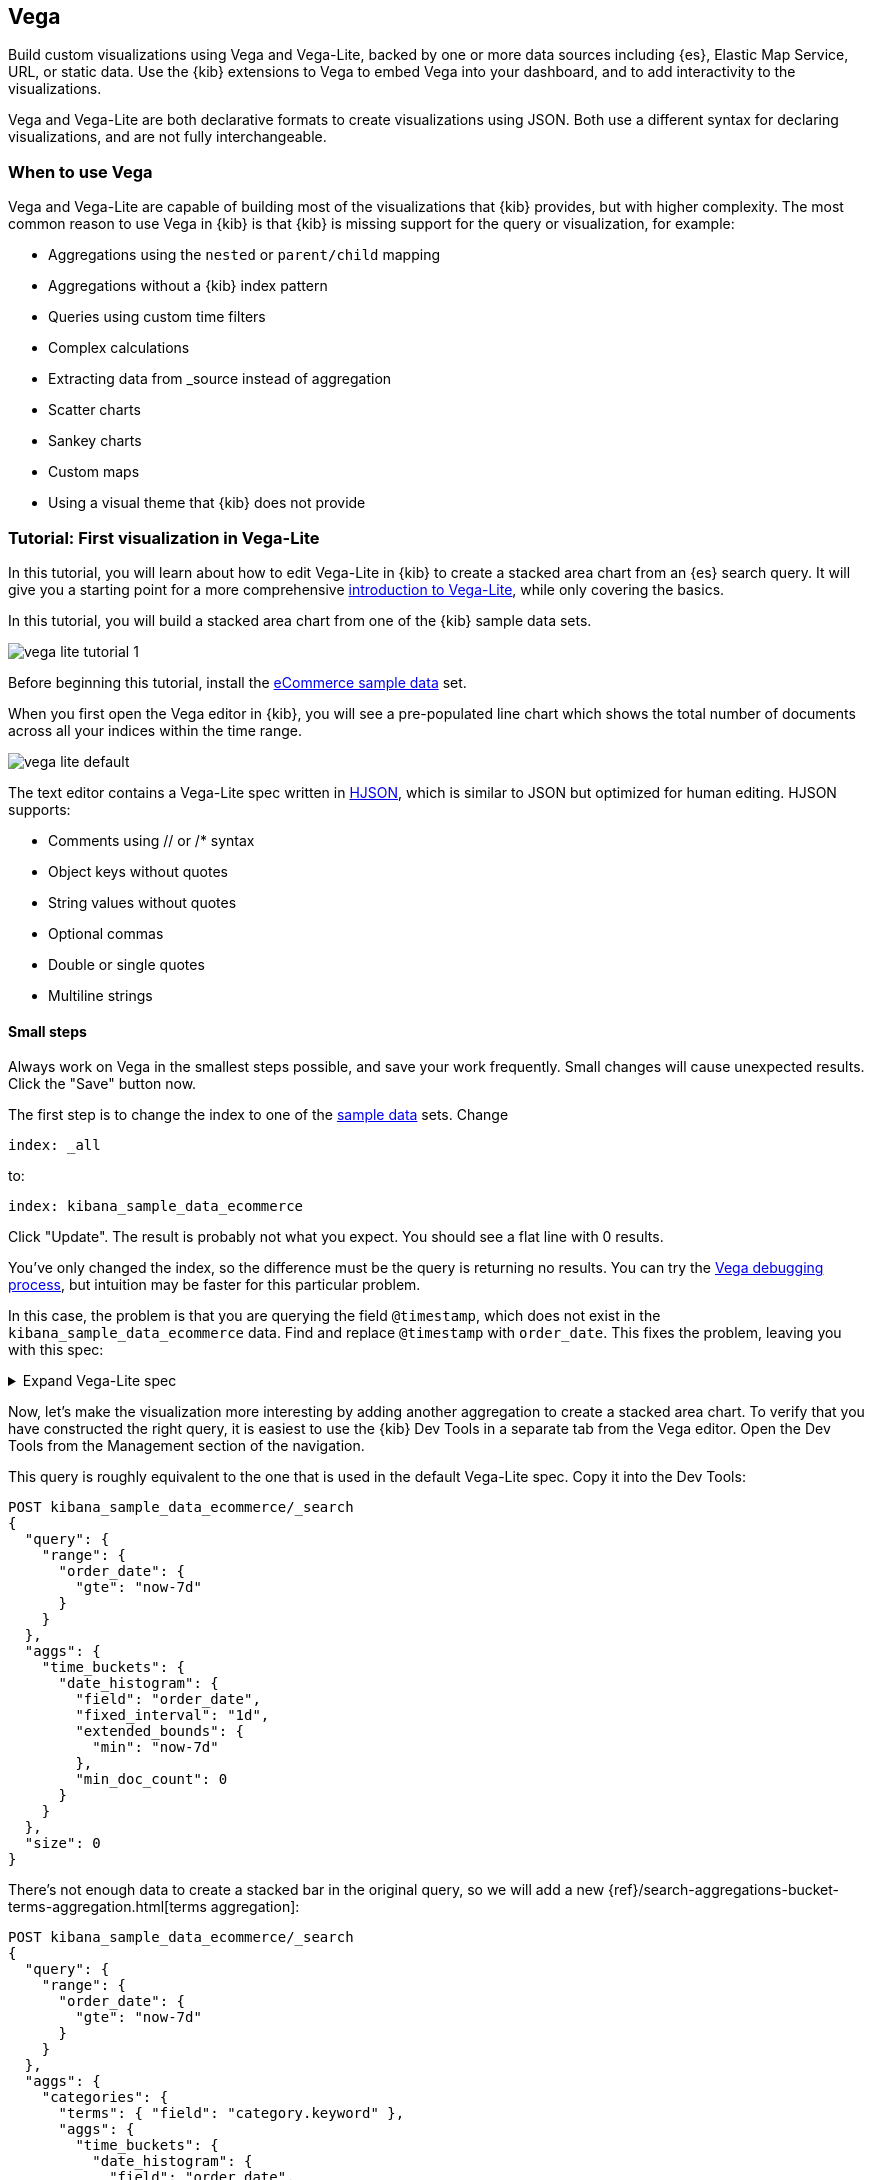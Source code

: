[[vega-graph]]
== Vega

Build custom visualizations using Vega and Vega-Lite, backed by one or more
data sources including {es}, Elastic Map Service, URL,
or static data. Use the {kib} extensions to Vega to embed Vega into
your dashboard, and to add interactivity to the visualizations.

Vega and Vega-Lite are both declarative formats to create visualizations
using JSON. Both use a different syntax for declaring visualizations,
and are not fully interchangeable.

[float]
[[when-to-vega]]
=== When to use Vega

Vega and Vega-Lite are capable of building most of the visualizations
that {kib} provides, but with higher complexity. The most common reason
to use Vega in {kib} is that {kib} is missing support for the query or
visualization, for example:

* Aggregations using the `nested` or `parent/child` mapping
* Aggregations without a {kib} index pattern
* Queries using custom time filters
* Complex calculations
* Extracting data from _source instead of aggregation
* Scatter charts
* Sankey charts
* Custom maps
* Using a visual theme that {kib} does not provide

[[vega-lite-tutorial]]
=== Tutorial: First visualization in Vega-Lite

In this tutorial, you will learn about how to edit Vega-Lite in {kib} to create
a stacked area chart from an {es} search query. It will give you a starting point
for a more comprehensive
https://vega.github.io/vega-lite/tutorials/getting_started.html[introduction to Vega-Lite],
while only covering the basics.

In this tutorial, you will build a stacked area chart from one of the {kib} sample data
sets.

[role="screenshot"]
image::visualize/images/vega_lite_tutorial_1.png[]

Before beginning this tutorial, install the <<add-sample-data, eCommerce sample data>>
set.

When you first open the Vega editor in {kib}, you will see a pre-populated
line chart which shows the total number of documents across all your indices
within the time range.

[role="screenshot"]
image::visualize/images/vega_lite_default.png[]

The text editor contains a Vega-Lite spec written in https://hjson.github.io/[HJSON],
which is similar to JSON but optimized for human editing. HJSON supports:

* Comments using // or /* syntax
* Object keys without quotes
* String values without quotes
* Optional commas
* Double or single quotes
* Multiline strings

[float]
==== Small steps

Always work on Vega in the smallest steps possible, and save your work frequently.
Small changes will cause unexpected results. Click the "Save" button now.

The first step is to change the index to one of the <<add-sample-data, sample data>>
sets. Change

```yaml
index: _all
```

to:

```yaml
index: kibana_sample_data_ecommerce
```

Click "Update". The result is probably not what you expect. You should see a flat
line with 0 results.

You've only changed the index, so the difference must be the query is returning
no results. You can try the <<vega-browser-debugging-console, Vega debugging process>>,
but intuition may be faster for this particular problem.

In this case, the problem is that you are querying the field `@timestamp`,
which does not exist in the `kibana_sample_data_ecommerce` data. Find and replace
`@timestamp` with `order_date`. This fixes the problem, leaving you with this spec:

.Expand Vega-Lite spec
[%collapsible%closed]
====
[source,yaml]
----
{
  $schema: https://vega.github.io/schema/vega-lite/v4.json
  title: Event counts from ecommerce
  data: {
    url: {
      %context%: true
      %timefield%: order_date
      index: kibana_sample_data_ecommerce
      body: {
        aggs: {
          time_buckets: {
            date_histogram: {
              field: order_date
              interval: {%autointerval%: true}
              extended_bounds: {
                min: {%timefilter%: "min"}
                max: {%timefilter%: "max"}
              }
              min_doc_count: 0
            }
          }
        }
        size: 0
      }
    }
    format: {property: "aggregations.time_buckets.buckets" }
  }

  mark: line

  encoding: {
    x: {
      field: key
      type: temporal
      axis: { title: null }
    }
    y: {
      field: doc_count
      type: quantitative
      axis: { title: "Document count" }
    }
  }
}
----

====

Now, let's make the visualization more interesting by adding another aggregation
to create a stacked area chart. To verify that you have constructed the right
query, it is easiest to use the {kib} Dev Tools in a separate tab from the
Vega editor. Open the Dev Tools from the Management section of the navigation.

This query is roughly equivalent to the one that is used in the default
Vega-Lite spec. Copy it into the Dev Tools:

```js
POST kibana_sample_data_ecommerce/_search
{
  "query": {
    "range": {
      "order_date": {
        "gte": "now-7d"
      }
    }
  },
  "aggs": {
    "time_buckets": {
      "date_histogram": {
        "field": "order_date",
        "fixed_interval": "1d",
        "extended_bounds": {
          "min": "now-7d"
        },
        "min_doc_count": 0
      }
    }
  },
  "size": 0
}
```

There's not enough data to create a stacked bar in the original query, so we
will add a new
{ref}/search-aggregations-bucket-terms-aggregation.html[terms aggregation]:

```js
POST kibana_sample_data_ecommerce/_search
{
  "query": {
    "range": {
      "order_date": {
        "gte": "now-7d"
      }
    }
  },
  "aggs": {
    "categories": {
      "terms": { "field": "category.keyword" },
      "aggs": {
        "time_buckets": {
          "date_histogram": {
            "field": "order_date",
            "fixed_interval": "1d",
            "extended_bounds": {
              "min": "now-7d"
            },
            "min_doc_count": 0
          }
        }
      }
    }
  },
  "size": 0
}
```

You'll see that the response format looks different from the previous query:

```json
{
  "aggregations" : {
    "categories" : {
      "doc_count_error_upper_bound" : 0,
      "sum_other_doc_count" : 0,
      "buckets" : [{
        "key" : "Men's Clothing",
        "doc_count" : 1661,
        "time_buckets" : {
          "buckets" : [{
            "key_as_string" : "2020-06-30T00:00:00.000Z",
            "key" : 1593475200000,
            "doc_count" : 19
          }, {
            "key_as_string" : "2020-07-01T00:00:00.000Z",
            "key" : 1593561600000,
            "doc_count" : 71
          }]
        }
      }]
    }
  }
}
```

Now that we have data that we're happy with, it's time to convert from an
isolated {es} query into a query with {kib} integration. Looking at the
<<vega-queries, reference for writing {es} queries in Vega>>, you will
see the full list of special tokens that are used in this query, such
as `%context: true`. This query has also replaced `"fixed_interval": "1d"`
with `interval: {%autointerval%: true}`. Copy the final query into
your spec:

```yaml
  data: {
    url: {
      %context%: true
      %timefield%: order_date
      index: kibana_sample_data_ecommerce
      body: {
        aggs: {
          categories: {
            terms: { field: "category.keyword" }
            aggs: {
              time_buckets: {
                date_histogram: {
                  field: order_date
                  interval: {%autointerval%: true}
                  extended_bounds: {
                    min: {%timefilter%: "min"}
                    max: {%timefilter%: "max"}
                  }
                  min_doc_count: 0
                }
              }
            }
          }
        }
        size: 0
      }
    }
    format: {property: "aggregations.categories.buckets" }
  }
```

If you copy and paste that into your Vega-Lite spec, and click "Update",
you will see a warning saying `Infinite extent for field "key": [Infinity, -Infinity]`.
Let's use our <<vega-browser-debugging-console, Vega debugging skills>> to understand why.

Vega-Lite generates data using the names `source_0` and `data_0`. `source_0` contains
the results from the {es} query, and `data_0` contains the visually encoded results
which are shown in the chart. To debug this problem, you need to compare both.

To look at the source, open the browser dev tools console and type
`VEGA_DEBUG.view.data('source_0')`. You will see:

```js
[{
  doc_count: 454
  key: "Men's Clothing"
  time_buckets: {buckets: Array(57)}
  Symbol(vega_id): 12822
}, ...]
```

To compare to the visually encoded data, open the browser dev tools console and type
`VEGA_DEBUG.view.data('data_0')`. You will see:

```js
[{
  doc_count: 454
  key: NaN
  time_buckets: {buckets: Array(57)}
  Symbol(vega_id): 13879
}]
```

The issue seems to be that the `key` property is not being converted the right way,
which makes sense because the `key` is now `Men's Clothing` instead of a timestamp.

To fix this, try updating the `encoding` of your Vega-Lite spec to:

```yaml
  encoding: {
    x: {
      field: time_buckets.buckets.key
      type: temporal
      axis: { title: null }
    }
    y: {
      field: time_buckets.buckets.doc_count
      type: quantitative
      axis: { title: "Document count" }
    }
  }
```

This will show more errors, and you can inspect `VEGA_DEBUG.view.data('data_0')` to
understand why. This now shows:

```js
[{
  doc_count: 454
  key: "Men's Clothing"
  time_buckets: {buckets: Array(57)}
  time_buckets.buckets.doc_count: undefined
  time_buckets.buckets.key: null
  Symbol(vega_id): 14094
}]
```

It looks like the problem is that the `time_buckets` inner array is not being
extracted by Vega. The solution is to use a Vega-lite
https://vega.github.io/vega-lite/docs/flatten.html[flatten transformation], available in {kib} 7.9 and later.
If using an older version of Kibana, the flatten transformation is available in Vega
but not Vega-Lite.

Add this section in between the `data` and `encoding` section:

```yaml
  transform: [{
    flatten: ["time_buckets.buckets"]
  }]
```

This does not yet produce the results you expect. Inspect the transformed data
by typing `VEGA_DEBUG.view.data('data_0')` into the console again:

```js
[{
  doc_count: 453
  key: "Men's Clothing"
  time_bucket.buckets.doc_count: undefined
  time_buckets: {buckets: Array(57)}
  time_buckets.buckets: {
    key_as_string: "2020-06-30T15:00:00.000Z",
    key: 1593529200000,
    doc_count: 2
  }
  time_buckets.buckets.key: null
  Symbol(vega_id): 21564
}]
```

The debug view shows `undefined` values where you would expect to see numbers, and
the cause is that there are duplicate names which are confusing Vega-Lite. This can
be fixed by making this change to the `transform` and `encoding` blocks:

```yaml
  transform: [{
    flatten: ["time_buckets.buckets"],
    as: ["buckets"]
  }]

  mark: area

  encoding: {
    x: {
      field: buckets.key
      type: temporal
      axis: { title: null }
    }
    y: {
      field: buckets.doc_count
      type: quantitative
      axis: { title: "Document count" }
    }
    color: {
      field: key
      type: nominal
    }
  }
```

At this point, you have a stacked area chart that shows the top categories,
but the chart is still missing some common features that we expect from a {kib}
visualization. Let's add hover states and tooltips next.

Hover states are handled differently in Vega-Lite and Vega. In Vega-Lite this is
done using a concept called `selection`, which has many permutations that are not
covered in this tutorial. We will be adding a simple tooltip and hover state.

Because {kib} has enabled the https://vega.github.io/vega-lite/docs/tooltip.html[Vega tooltip plugin],
tooltips can be defined in several ways:

* Automatic tooltip based on the data, via `{ content: "data" }`
* Array of fields, like `[{ field: "key", type: "nominal" }]`
* Defining a custom Javascript object using the `calculate` transform

For the simple tooltip, add this to your encoding:

```yaml
  encoding: {
    tooltip: [{
      field: buckets.key
      type: temporal
      title: "Date"
    }, {
      field: key
      type: nominal
      title: "Category"
    }, {
      field: buckets.doc_count
      type: quantitative
      title: "Count"
    }]
  }
```

As you hover over the area series in your chart, a multi-line tooltip will
appear, but it won't indicate the nearest point that it's pointing to. To
indicate the nearest point, we need to add a second layer.

The first step is to remove the `mark: area` from your visualization.
Once you've removed the previous mark, add a composite mark at the end of
the Vega-Lite spec:

```yaml
  layer: [{
    mark: area
  }, {
    mark: point
  }]
```

You'll see that the points are not appearing to line up with the area chart,
and the reason is that the points are not being stacked. Change your Y encoding
to this:

```yaml
    y: {
      field: buckets.doc_count
      type: quantitative
      axis: { title: "Document count" }
      stack: true
    }
```

Now, we will add a `selection` block inside the point mark:

```yaml
  layer: [{
    mark: area
  }, {
    mark: point
    
    selection: {
      pointhover: {
        type: single
        on: mouseover
        clear: mouseout
        empty: none
        fields: ["buckets.key", "key"]
        nearest: true
      }
    }

    encoding: {
      size: {
        condition: {
          selection: pointhover
          value: 100
        }
        value: 5
      }
      fill: {
        condition: {
          selection: pointhover
          value: white
        }
      }
    }
  }]
```

Now that you've enabled a selection, try moving the mouse around the visualization
and seeing the points respond to the nearest position:

[role="screenshot"]
image::visualize/images/vega_lite_tutorial_2.png[]

The final result of this tutorial is this spec:

.Expand final Vega-Lite spec
[%collapsible%closed]
====
[source,yaml]
----
{
  $schema: https://vega.github.io/schema/vega-lite/v4.json
  title: Event counts from ecommerce
  data: {
    url: {
      %context%: true
      %timefield%: order_date
      index: kibana_sample_data_ecommerce
      body: {
        aggs: {
          categories: {
            terms: { field: "category.keyword" }
            aggs: {
              time_buckets: {
                date_histogram: {
                  field: order_date
                  interval: {%autointerval%: true}
                  extended_bounds: {
                    min: {%timefilter%: "min"}
                    max: {%timefilter%: "max"}
                  }
                  min_doc_count: 0
                }
              }
            }
          }
        }
        size: 0
      }
    }
    format: {property: "aggregations.categories.buckets" }
  }
  
  transform: [{
    flatten: ["time_buckets.buckets"]
    as: ["buckets"]
  }]

  encoding: {
    x: {
      field: buckets.key
      type: temporal
      axis: { title: null }
    }
    y: {
      field: buckets.doc_count
      type: quantitative
      axis: { title: "Document count" }
      stack: true
    }
    color: {
      field: key
      type: nominal
      title: "Category"
    }
    tooltip: [{
      field: buckets.key
      type: temporal
      title: "Date"
    }, {
      field: key
      type: nominal
      title: "Category"
    }, {
      field: buckets.doc_count
      type: quantitative
      title: "Count"
    }]
  }
  
  layer: [{
    mark: area
  }, {
    mark: point
    
    selection: {
      pointhover: {
        type: single
        on: mouseover
        clear: mouseout
        empty: none
        fields: ["buckets.key", "key"]
        nearest: true
      }
    }

    encoding: {
      size: {
        condition: {
          selection: pointhover
          value: 100
        }
        value: 5
      }
      fill: {
        condition: {
          selection: pointhover
          value: white
        }
      }
    }
  }]
}
----

====

[[vega-tutorial]]
=== Tutorial: Updating {kib} filters from Vega

In this tutorial you will build an area chart in Vega using an {es} search query,
and add a click handler and drag handler to update {kib} filters.
This tutorial is not a full https://vega.github.io/vega/tutorials/[Vega tutorial],
but will cover the basics of creating Vega visualizations into {kib}.

First, create an almost-blank Vega chart by pasting this into the editor:

```yaml
{
  $schema: "https://vega.github.io/schema/vega/v5.json"
  data: [{
    name: source_0
  }]
  
  scales: [{
    name: x
    type: time
    range: width
  }, {
    name: y
    type: linear
    range: height
  }]
  
  axes: [{
    orient: bottom
    scale: x
  }, {
    orient: left
    scale: y
  }]
  
  marks: [
    {
      type: area
      from: {
        data: source_0
      }
      encode: {
        update: {
        }
      }
    }
  ]
}
```

Despite being almost blank, this Vega spec still contains the minimum requirements:

* Data
* Scales
* Marks
* (optional) Axes

Next, add a valid {es} search query in the `data` block:

```yaml
  data: [
    {
      name: source_0
      url: {
        %context%: true
        %timefield%: order_date
        index: kibana_sample_data_ecommerce
        body: {
          aggs: {
            time_buckets: {
              date_histogram: {
                field: order_date
                fixed_interval: "3h"
                extended_bounds: {
                  min: {%timefilter%: "min"}
                  max: {%timefilter%: "max"}
                }
                min_doc_count: 0
              }
            }
          }
          size: 0
        }
      }
      format: { property: "aggregations.time_buckets.buckets" }
    }
  ]
```

Click "Update", and nothing will change in the visualization. The first step
is to change the X and Y scales based on the data:

```yaml
  scales: [{
    name: x
    type: time
    range: width
    domain: {
      data: source_0
      field: key
    }
  }, {
    name: y
    type: linear
    range: height
    domain: {
      data: source_0
      field: doc_count
    }
  }]
```

Click "Update", and you will see that the X and Y axes are now showing labels based
on the real data.

Next, encode the fields `key` and `doc_count` as the X and Y values:

```yaml
  marks: [
    {
      type: area
      from: {
        data: source_0
      }
      encode: {
        update: {
          x: {
            scale: x
            field: key
          }
          y: {
            scale: y
            value: 0
          }
          y2: {
            scale: y
            field: doc_count
          }
        }
      }
    }
  ]
```

Click "Update" and you will get a basic area chart:

[role="screenshot"]
image::visualize/images/vega_tutorial_3.png[]

Next, add a new block to the `marks` section. This will show clickable points to filter for a specific
date:

```yaml
  {
    name: point
    type: symbol
    style: ["point"]
    from: {
      data: source_0
    }
    encode: {
      update: {
        x: {
          scale: x
          field: key
        }
        y: {
          scale: y
          field: doc_count
        }
        size: {
          value: 100
        }
        fill: {
          value: black
        }
      }
    }
  }
```

Next, we will create a Vega signal to make the points clickable. You can access
the clicked `datum` in the expression used to update. In this case, you want
clicks on points to add a time filter with the 3-hour interval defined above.

```yaml
  signals: [
    {
      name: point_click
      on: [{
        events: {
          source: scope
          type: click
          markname: point
        }
        update: '''kibanaSetTimeFilter(datum.key, datum.key + 3 * 60 * 60 * 1000)'''
      }]
    }
  ]
```

This event is using the {kib} custom function `kibanaSetTimeFilter` to generate a filter that
gets applied to the entire dashboard on click.

The mouse cursor does not currently indicate that the chart is interactive. Find the `marks` section,
and update the mark named `point` by adding `cursor: { value: "pointer" }` to
the `encoding` section like this:

```yaml
  {
    name: point
    type: symbol
    style: ["point"]
    from: {
      data: source_0
    }
    encode: {
      update: {
        ...
        cursor: { value: "pointer" }
      }
    }
  }
```

Next, we will add a drag interaction which will allow the user to narrow into
a specific time range in the visualization. This will require adding more signals, and
adding a rectangle overlay:

[role="screenshot"]
image::visualize/images/vega_tutorial_4.png[]

The first step is to add a new `signal` to track the X position of the cursor:

```yaml
    {
      name: currentX
      value: -1
      on: [{
        events: {
          type: mousemove
          source: view
        },
        update: "clamp(x(), 0, width)"
      }, {
        events: {
          type: mouseout
          source: view
        }
        update: "-1"
      }]
    }
```

Now add a new `mark` to indicate the current cursor position:

```yaml
    {
      type: rule
      interactive: false
      encode: {
        update: {
          y: {value: 0}
          y2: {signal: "height"}
          stroke: {value: "gray"}
          strokeDash: {
            value: [2, 1]
          }
          x: {signal: "max(currentX,0)"}
          defined: {signal: "currentX > 0"}
        }
      }
    }
```

Next, add a signal to track the current selected range, which will update
until the user releases the mouse button or uses the escape key:


```yaml
    {
      name: selected
      value: [0, 0]
      on: [{
        events: {
          type: mousedown
          source: view
        }
        update: "[clamp(x(), 0, width), clamp(x(), 0, width)]"
      }, {
        events: {
          type: mousemove
          source: window
          consume: true
          between: [{
            type: mousedown
            source: view
          }, {
            merge: [{
              type: mouseup
              source: window
            }, {
              type: keydown
              source: window
              filter: "event.key === 'Escape'"
            }]
          }]
        }
        update: "[selected[0], clamp(x(), 0, width)]"
      }, {
        events: {
          type: keydown
          source: window
          filter: "event.key === 'Escape'"
        }
        update: "[0, 0]"
      }]
    }
```

Now that there is a signal which tracks the time range from the user, we need to indicate
the range visually by adding a new mark which only appears conditionally:

```yaml
    {
      type: rect
      name: selectedRect
      encode: {
        update: {
          height: {signal: "height"}
          fill: {value: "#333"}
          fillOpacity: {value: 0.2}
          x: {signal: "selected[0]"}
          x2: {signal: "selected[1]"}
          defined: {signal: "selected[0] !== selected[1]"}
        }
      }
    }
```

Finally, add a new signal which will update the {kib} time filter when the mouse is released while
dragging:

```yaml
    {
      name: applyTimeFilter
      value: null
      on: [{
        events: {
          type: mouseup
          source: view
        }
        update: '''selected[0] !== selected[1] ? kibanaSetTimeFilter(
               invert('x',selected[0]),
               invert('x',selected[1])) : null'''
      }]
    }
```

Putting this all together, your visualization now supports the main features of
standard visualizations in {kib}, but with the potential to add even more control.
The final Vega spec for this tutorial is here:

.Expand final Vega spec
[%collapsible%closed]
====
[source,yaml]
----
{
  $schema: "https://vega.github.io/schema/vega/v5.json"
  data: [
    {
      name: source_0
      url: {
        %context%: true
        %timefield%: order_date
        index: kibana_sample_data_ecommerce
        body: {
          aggs: {
            time_buckets: {
              date_histogram: {
                field: order_date
                fixed_interval: "3h"
                extended_bounds: {
                  min: {%timefilter%: "min"}
                  max: {%timefilter%: "max"}
                }
                min_doc_count: 0
              }
            }
          }
          size: 0
        }
      }
      format: { property: "aggregations.time_buckets.buckets" }
    }
  ]
  
  scales: [{
    name: x
    type: time
    range: width
    domain: {
      data: source_0
      field: key
    }
  }, {
    name: y
    type: linear
    range: height
    domain: {
      data: source_0
      field: doc_count
    }
  }]
  
  axes: [{
    orient: bottom
    scale: x
  }, {
    orient: left
    scale: y
  }]
  
  marks: [
    {
      type: area
      from: {
        data: source_0
      }
      encode: {
        update: {
          x: {
            scale: x
            field: key
          }
          y: {
            scale: y
            value: 0
          }
          y2: {
            scale: y
            field: doc_count
          }
        }
      }
    },
    {
      name: point
      type: symbol
      style: ["point"]
      from: {
        data: source_0
      }
      encode: {
        update: {
          x: {
            scale: x
            field: key
          }
          y: {
            scale: y
            field: doc_count
          }
          size: {
            value: 100
          }
          fill: {
            value: black
          }
          cursor: { value: "pointer" }
        }
      }
    },
    {
      type: rule
      interactive: false
      encode: {
        update: {
          y: {value: 0}
          y2: {signal: "height"}
          stroke: {value: "gray"}
          strokeDash: {
            value: [2, 1]
          }
          x: {signal: "max(currentX,0)"}
          defined: {signal: "currentX > 0"}
        }
      }
    },
    {
      type: rect
      name: selectedRect
      encode: {
        update: {
          height: {signal: "height"}
          fill: {value: "#333"}
          fillOpacity: {value: 0.2}
          x: {signal: "selected[0]"}
          x2: {signal: "selected[1]"}
          defined: {signal: "selected[0] !== selected[1]"}
        }
      }
    }
  ]
  
  signals: [
    {
      name: point_click
      on: [{
        events: {
          source: scope
          type: click
          markname: point
        }
        update: '''kibanaSetTimeFilter(datum.key, datum.key + 3 * 60 * 60 * 1000)'''
      }]
    }
    {
      name: currentX
      value: -1
      on: [{
        events: {
          type: mousemove
          source: view
        },
        update: "clamp(x(), 0, width)"
      }, {
        events: {
          type: mouseout
          source: view
        }
        update: "-1"
      }]
    }
    {
      name: selected
      value: [0, 0]
      on: [{
        events: {
          type: mousedown
          source: view
        }
        update: "[clamp(x(), 0, width), clamp(x(), 0, width)]"
      }, {
        events: {
          type: mousemove
          source: window
          consume: true
          between: [{
            type: mousedown
            source: view
          }, {
            merge: [{
              type: mouseup
              source: window
            }, {
              type: keydown
              source: window
              filter: "event.key === 'Escape'"
            }]
          }]
        }
        update: "[selected[0], clamp(x(), 0, width)]"
      }, {
        events: {
          type: keydown
          source: window
          filter: "event.key === 'Escape'"
        }
        update: "[0, 0]"
      }]
    }
    {
      name: applyTimeFilter
      value: null
      on: [{
        events: {
          type: mouseup
          source: view
        }
        update: '''selected[0] !== selected[1] ? kibanaSetTimeFilter(
               invert('x',selected[0]),
               invert('x',selected[1])) : null'''
      }]
    }
  ]
}

----
====

[[vega-reference]]
=== Reference for {kib} extensions

{kib} has extended Vega and Vega-Lite with extensions that support:

* Default height and width
* Default theme to match {kib}
* Writing {es} queries using the time range and filters from dashboards
* Using the Elastic Map Service in Vega maps
* Additional tooltip styling
* Advanced setting to enable URL loading from any domain
* Limited debugging support using the browser dev tools
* (Vega only) Expression functions which can update the time range and dashboard filters

[[vega-sizing-and-positioning]]
==== Default height and width

By default, Vega visualizations use the `autosize = { type: 'fit', contains: 'padding' }` layout.
`fit` uses all available space, ignores `width` and `height` values,
and respects the padding values. To override this behavior, change the
`autosize` value.

[[vega-theme]]
==== Default theme to match {kib}

{kib} registers a default https://vega.github.io/vega/docs/schemes/[Vega color scheme]
with the id `elastic`, and sets a default color for each `mark` type.
Override it by providing a different `stroke`, `fill`, or `color` (Vega-Lite) value.

[[vega-queries]]
==== Writing {es} queries in Vega

{kib} extends the Vega https://vega.github.io/vega/docs/data/[data] elements
with support for direct {es} queries specified as a `url`.

Because of this, {kib} is **unable to support dynamically loaded data**,
which would otherwise work in Vega. All data is fetched before it's passed to
the Vega renderer.

To define an {es} query in Vega, set the `url` to an object. {kib} will parse
the object looking for special tokens that allow your query to integrate with {kib}.
These tokens are:

* `%context%: true`: Set at the top level, and replaces the `query` section with filters from dashboard
* `%timefield%: <name>`: Set at the top level, integrates the query with the dashboard time filter
* `{%timefilter%: true}`: Replaced by an {es} range query with upper and lower bounds
* `{%timefilter%: "min" | "max"}`: Replaced only by the upper or lower bounds
* `{%timefilter: true, shift: -1, unit: 'hour'}`: Generates a time range query one hour in the past
* `{%autointerval%: true}`: Replaced by the string which contains the automatic {kib} time interval, such as `1h`
* `{%autointerval%: 10}`: Replaced by a string which is approximately dividing the time into 10 ranges, allowing
  you to influence the automatic interval
* `"%dashboard_context-must_clause%"`: String replaced by object containing filters
* `"%dashboard_context-filter_clause%"`: String replaced by an object containing filters
* `"%dashboard_context-must_not_clause%"`: String replaced by an object containing filters

Putting this together, an example query that counts the number of documents in 
a specific index:

[source,yaml]
----
// An object instead of a string for the URL value
// is treated as a context-aware Elasticsearch query.
url: {
  // Specify the time filter.
  %timefield%: @timestamp
  // Apply dashboard context filters when set
  %context%: true

  // Which indexes to search
  index: kibana_sample_data_logs
  // The body element may contain "aggs" and "query" keys
  body: {
    aggs: {
      time_buckets: {
        date_histogram: {
          // Use date histogram aggregation on @timestamp field
          field: @timestamp <1>
          // interval value will depend on the time filter
          // Use an integer to set approximate bucket count
          interval: { %autointerval%: true }
          // Make sure we get an entire range, even if it has no data
          extended_bounds: {
            min: { %timefilter%: "min" }
            max: { %timefilter%: "max" }
          }
          // Use this for linear (e.g. line, area) graphs
          // Without it, empty buckets will not show up
          min_doc_count: 0
        }
      }
    }
    // Speed up the response by only including aggregation results
    size: 0
  }
}
----

<1> `@timestamp` &mdash; Filters the time range and breaks it into histogram
buckets.

The full result includes the following structure:

[source,yaml]
----
{
  "aggregations": {
    "time_buckets": {
      "buckets": [{
          "key_as_string": "2015-11-30T22:00:00.000Z",
          "key": 1448920800000,<1>
          "doc_count": 28
        }, {
          "key_as_string": "2015-11-30T23:00:00.000Z",
          "key": 1448924400000, <1>
          "doc_count": 330
        }, ...
----

<1> `"key"` &mdash; The unix timestamp you can use without conversions by the
Vega date expressions.

For most visualizations, you only need the list of bucket values. To focus on
only the data you need, use `format: {property: "aggregations.time_buckets.buckets"}`.

Specify a query with individual range and dashboard context. The query is
equivalent to `"%context%": true, "%timefield%": "@timestamp"`,
except that the time range is shifted back by 10 minutes:

[source,yaml]
----
{
  body: {
    query: {
      bool: {
        must: [
          // This string will be replaced
          // with the auto-generated "MUST" clause
          "%dashboard_context-must_clause%"
          {
            range: {
              // apply timefilter (upper right corner)
              // to the @timestamp variable
              @timestamp: {
                // "%timefilter%" will be replaced with
                // the current values of the time filter
                // (from the upper right corner)
                "%timefilter%": true
                // Only work with %timefilter%
                // Shift current timefilter by 10 units back
                shift: 10
                // week, day (default), hour, minute, second
                unit: minute
              }
            }
          }
        ]
        must_not: [
          // This string will be replaced with
          // the auto-generated "MUST-NOT" clause
          "%dashboard_context-must_not_clause%"
        ]
        filter: [
          // This string will be replaced
          // with the auto-generated "FILTER" clause
          "%dashboard_context-filter_clause%"
        ]
      }
    }
  }
}
----

NOTE: When using `"%context%": true` or defining a value for `"%timefield%"` the body cannot contain a query. To customize the query within the VEGA specification (e.g. add an additional filter, or shift the timefilter), define your query and use the placeholders as in the example above. The placeholders will be replaced by the actual context of the dashboard or visualization once parsed.

The `"%timefilter%"` can also be used to specify a single min or max
value. The date_histogram's `extended_bounds` can be set
with two values - min and max. Instead of hardcoding a value, you may
use `"min": {"%timefilter%": "min"}`, which will be replaced with the
beginning of the current time range. The `shift` and `unit` values are
also supported. The `"interval"` can also be set dynamically, depending
on the currently picked range: `"interval": {"%autointerval%": 10}` will
try to get about 10-15 data points (buckets).

[float]
[[vega-esmfiles]]
=== Access Elastic Map Service files

Access the Elastic Map Service files via the same mechanism:

[source,yaml]
----
url: {
  // "type" defaults to "elasticsearch" otherwise
  type: emsfile
  // Name of the file, exactly as in the Region map visualization
  name: World Countries
}
// The result is a geojson file, get its features to use
// this data source with the "shape" marks
// https://vega.github.io/vega/docs/marks/shape/
format: {property: "features"}
----

To enable Maps, the graph must specify `type=map` in the host
configuration:

[source,yaml]
----
{
  "config": {
    "kibana": {
      "type": "map",

      // Initial map position
      "latitude": 40.7,   // default 0
      "longitude": -74,   // default 0
      "zoom": 7,          // default 2

      // defaults to "default". Use false to disable base layer.
      "mapStyle": false,

      // default 0
      "minZoom": 5,

      // defaults to the maximum for the given style,
      // or 25 when base is disabled
      "maxZoom": 13,

      // defaults to true, shows +/- buttons to zoom in/out
      "zoomControl": false,

      // Defaults to 'false', disables mouse wheel zoom. If set to
      // 'true', map may zoom unexpectedly while scrolling dashboard
      "scrollWheelZoom": false,

      // When false, repaints on each move frame.
      // Makes the graph slower when moving the map
      "delayRepaint": true, // default true
    }
  },
  /* the rest of Vega JSON */
}
----

The visualization automatically injects a `"projection"`, which you can use to
calculate the position of all geo-aware marks.
Additionally, you can use `latitude`, `longitude`, and `zoom` signals.
These signals can be used in the graph, or can be updated to modify the
position of the map.

[float]
[[vega-tooltip]]
==== Additional tooltip styling

{kib} has installed the https://vega.github.io/vega-lite/docs/tooltip.html[Vega tooltip plugin],
so tooltips can be defined in the ways documented there. Beyond that, {kib} also supports
a configuration option for changing the tooltip position and padding:

```js
{
  config: {
    kibana: {
      tooltips: {
        position: 'top',
        padding: 15
      }
    }
  }
}
```

[[vega-url-loading]]
==== Advanced setting to enable URL loading from any domain

Vega can load data from any URL, but this is disabled by default in {kib}. 
To change this, set `vis_type_vega.enableExternalUrls: true` in `kibana.yml`,
then restart {kib}.

[[vega-inspector]]
==== Vega Inspector
Use the contextual *Inspect* tool to gain insights into different elements. 
For Vega visualizations, there are two different views: *Request* and *Vega debug*.

===== Inspect Elasticsearch requests

Vega uses the {ref}/search-search.html[{es} search API] to get documents and aggregation 
results from {es}. To troubleshoot these requests, click *Inspect*, which shows the most recent requests. 
In case your specification has more than one request, you can switch between the views using the *View* dropdown.

[role="screenshot"]
image::visualize/images/vega_tutorial_inspect_requests.png[]

===== Vega debugging

With the *Vega debug* view, you can inspect the *Data sets* and *Signal Values* runtime data. 
 
The runtime data is read from the 
https://vega.github.io/vega/docs/api/debugging/#scope[runtime scope]. 

[role="screenshot"]
image::visualize/images/vega_tutorial_inspect_data_sets.png[]

To debug more complex specs, access to the `view` variable.  For more information, refer to
the <<vega-browser-debugging-console, Vega browser debugging process>>.

===== Asking for help with a Vega spec

Because of the dynamic nature of the data in {es}, it is hard to help you with 
Vega specs unless you can share a dataset. To do this, click *Inspect*, select the *Vega debug* view,
then select the *Spec* tab:

[role="screenshot"]
image::visualize/images/vega_tutorial_getting_help.png[]

To copy the response, click *Copy to clipboard*. Paste the copied data to 
https://gist.github.com/[gist.github.com], possibly with a .json extension. Use the [raw] button, 
and share that when asking for help.

[[vega-browser-debugging-console]]
==== Browser debugging console

experimental[] Use browser debugging tools (for example, F12 or Ctrl+Shift+J in Chrome) to
inspect the `VEGA_DEBUG` variable:

* `view` &mdash; Access to the Vega View object. See https://vega.github.io/vega/docs/api/debugging/[Vega Debugging Guide]
on how to inspect data and signals at runtime. For Vega-Lite,
`VEGA_DEBUG.view.data('source_0')` gets the pre-transformed data, and `VEGA_DEBUG.view.data('data_0')`
gets the encoded data. For Vega, it uses the data name as defined in your Vega spec.

* `vega_spec` &mdash; Vega JSON graph specification after some modifications by {kib}. In case
of Vega-Lite, this is the output of the Vega-Lite compiler.

* `vegalite_spec` &mdash; If this is a Vega-Lite graph, JSON specification of the graph before
Vega-Lite compilation.

[float]
[[vega-expression-functions]]
==== (Vega only) Expression functions which can update the time range and dashboard filters

{kib} has extended the Vega expression language with these functions:

```js
/**
  * @param {object} query Elastic Query DSL snippet, as used in the query DSL editor
  * @param {string} [index] as defined in Kibana, or default if missing
  */
kibanaAddFilter(query, index)

/**
  * @param {object} query Elastic Query DSL snippet, as used in the query DSL editor
  * @param {string} [index] as defined in Kibana, or default if missing
  */
kibanaRemoveFilter(query, index)

kibanaRemoveAllFilters()

/**
  * Update dashboard time filter to the new values
  * @param {number|string|Date} start
  * @param {number|string|Date} end
  */
kibanaSetTimeFilter(start, end)
```

[float]
[[vega-additional-configuration-options]]
==== Additional configuration options

[source,yaml]
----
{
  config: {
    kibana: {
      // Placement of the Vega-defined signal bindings.
      // Can be `left`, `right`, `top`, or `bottom` (default).
      controlsLocation: top
      // Can be `vertical` or `horizontal` (default).
      controlsDirection: vertical
      // If true, hides most of Vega and Vega-Lite warnings
      hideWarnings: true
      // Vega renderer to use: `svg` or `canvas` (default)
      renderer: canvas
    }
  }
}
----


[[vega-notes]]
[[vega-useful-links]]
=== Resources and examples

To learn more about Vega and Vega-Lite, refer to the resources and examples.

==== Vega editor
The https://vega.github.io/editor/[Vega Editor] includes examples for Vega & Vega-Lite, but does not support any
{kib}-specific features like {es} requests and interactive base maps.

==== Vega-Lite resources
* https://vega.github.io/vega-lite/tutorials/getting_started.html[Tutorials]
* https://vega.github.io/vega-lite/docs/[Docs]
* https://vega.github.io/vega-lite/examples/[Examples]

==== Vega resources
* https://vega.github.io/vega/tutorials/[Tutorials]
* https://vega.github.io/vega/docs/[Docs]
* https://vega.github.io/vega/examples/[Examples]

TIP: When you use the examples in {kib}, you may
need to modify the "data" section to use absolute URL. For example,
replace `"url": "data/world-110m.json"` with
`"url": "https://vega.github.io/editor/data/world-110m.json"`.
